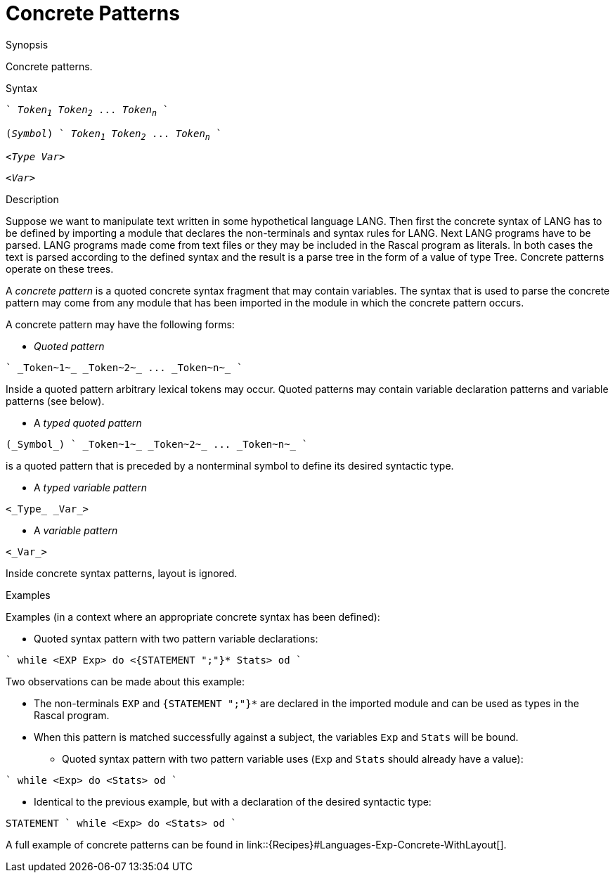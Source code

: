 [[Patterns-Concrete]]
# Concrete Patterns
:concept: Patterns/Concrete

.Synopsis
Concrete patterns.

.Syntax
[source,rascal,subs="quotes"]
----
` _Token~1~_ _Token~2~_ ... _Token~n~_ `
----
[source,rascal,subs="quotes"]
----
(_Symbol_) ` _Token~1~_ _Token~2~_ ... _Token~n~_ `
----
[source,rascal,subs="quotes"]
----
<_Type_ _Var_>
----
[source,rascal,subs="quotes"]
----
<_Var_>
----

.Types

.Function

.Description
Suppose we want to manipulate text written in some hypothetical language LANG. 
Then first the concrete syntax of LANG has to be defined by importing a module that declares the non-terminals and syntax rules for LANG. 
Next LANG programs have to be parsed. LANG programs made come from text files or they may be included in the Rascal program as literals. 
In both cases the text is parsed according to the defined syntax and the result is a parse tree in the form of a value of type Tree. 
Concrete patterns operate on these trees.

A _concrete pattern_ is a quoted concrete syntax fragment that may contain variables. The syntax that is used to parse the concrete pattern may come from any module that has been imported in the module in which the concrete pattern occurs.

A concrete pattern may have the following forms:

*  _Quoted pattern_
[source,rascal,subs="quotes"]
----
` _Token~1~_ _Token~2~_ ... _Token~n~_ `
----
Inside a quoted pattern arbitrary lexical tokens may occur. Quoted patterns may contain variable declaration patterns and variable patterns (see below).

*  A _typed quoted pattern_
[source,rascal,subs="quotes"]
----
(_Symbol_) ` _Token~1~_ _Token~2~_ ... _Token~n~_ `
----
is a quoted pattern that is preceded by a nonterminal symbol to define its desired syntactic type.

*  A _typed variable pattern_
[source,rascal,subs="quotes"]
----
<_Type_ _Var_>
----

*  A _variable pattern_
[source,rascal,subs="quotes"]
----
<_Var_>
----



Inside concrete syntax patterns, layout is ignored.

.Examples
Examples (in a context where an appropriate concrete syntax has been defined):

*  Quoted syntax pattern with two pattern variable declarations:
[source,rascal]
----
` while <EXP Exp> do <{STATEMENT ";"}* Stats> od `
----
Two observations can be made about this example:

** The non-terminals `EXP` and `{STATEMENT ";"}*` are declared in the imported module and can be used 
as types in the Rascal program.

**  When this pattern is matched successfully against a subject, the variables `Exp` and `Stats` will be bound.

*  Quoted syntax pattern with two pattern variable uses (`Exp` and `Stats` should already have a value):
[source,rascal]
----
` while <Exp> do <Stats> od `
----
*  Identical to the previous example, but with a declaration of the desired syntactic type:
[source,rascal]
----
STATEMENT ` while <Exp> do <Stats> od `
----



A full example of concrete patterns can be found in link::{Recipes}#Languages-Exp-Concrete-WithLayout[].

.Benefits

.Pitfalls


:leveloffset: +1

:leveloffset: -1